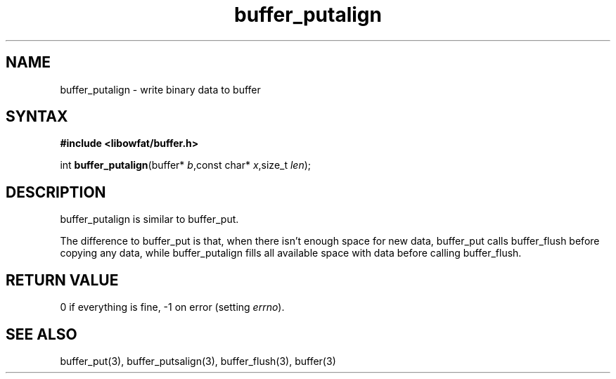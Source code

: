 .TH buffer_putalign 3
.SH NAME
buffer_putalign \- write binary data to buffer
.SH SYNTAX
.B #include <libowfat/buffer.h>

int \fBbuffer_putalign\fP(buffer* \fIb\fR,const char* \fIx\fR,size_t \fIlen\fR);
.SH DESCRIPTION
buffer_putalign is similar to buffer_put.

The difference to buffer_put is that, when there isn't enough space for
new data, buffer_put calls buffer_flush before copying any data, while
buffer_putalign fills all available space with data before calling
buffer_flush.
.SH "RETURN VALUE"
0 if everything is fine, -1 on error (setting \fIerrno\fR).
.SH "SEE ALSO"
buffer_put(3), buffer_putsalign(3), buffer_flush(3), buffer(3)
